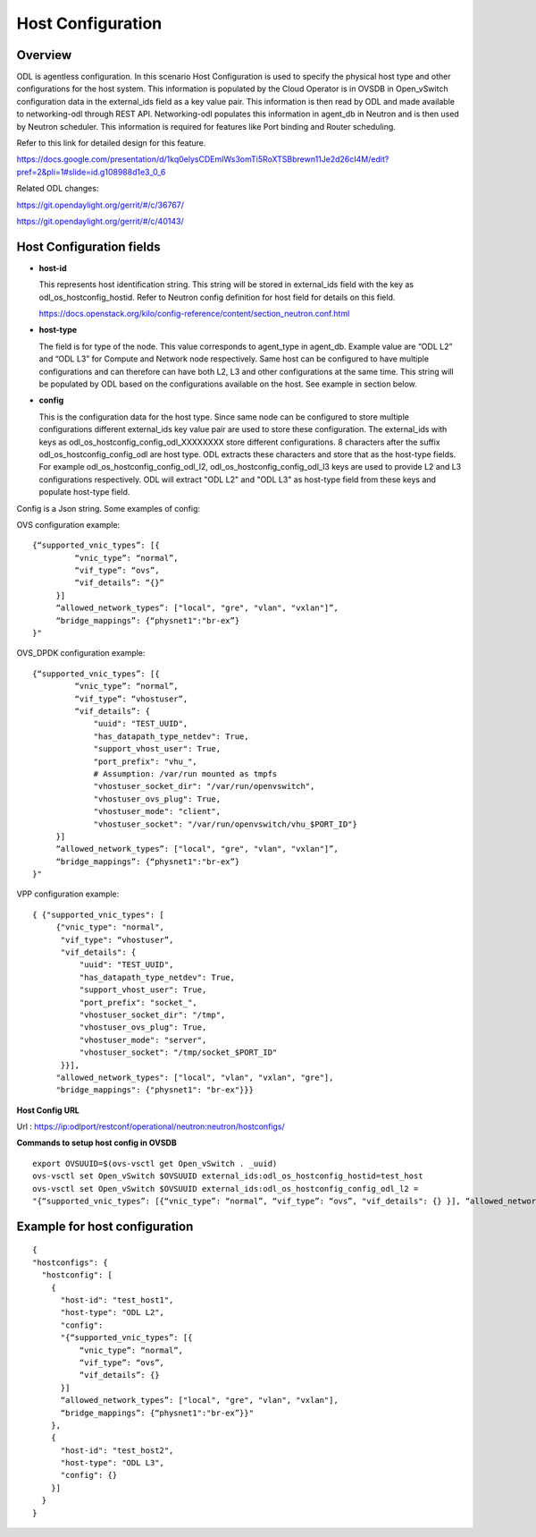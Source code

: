 Host Configuration
==================

Overview
--------

ODL is agentless configuration. In this scenario Host Configuration is used
to specify the physical host type and other configurations for the host
system. This information is populated by the Cloud Operator is in OVSDB in
Open_vSwitch configuration data in the external_ids field as a key value pair.
This information is then read by ODL and made available to networking-odl
through REST API. Networking-odl populates this information in agent_db in
Neutron and is then used by Neutron scheduler. This information is required
for features like Port binding and Router scheduling.

Refer to this link for detailed design for this feature.

https://docs.google.com/presentation/d/1kq0elysCDEmIWs3omTi5RoXTSBbrewn11Je2d26cI4M/edit?pref=2&pli=1#slide=id.g108988d1e3_0_6

Related ODL changes:

https://git.opendaylight.org/gerrit/#/c/36767/

https://git.opendaylight.org/gerrit/#/c/40143/

Host Configuration fields
-------------------------

- **host-id**

  This represents host identification string. This string will be stored in
  external_ids field with the key as odl_os_hostconfig_hostid.
  Refer to Neutron config definition for host field for details on this field.

  https://docs.openstack.org/kilo/config-reference/content/section_neutron.conf.html

- **host-type**

  The field is for type of the node. This value corresponds to agent_type in
  agent_db. Example value are “ODL L2” and “ODL L3” for Compute and Network
  node respectively. Same host can be configured to have multiple
  configurations and can therefore can have both L2, L3 and other
  configurations at the same time. This string will be populated by ODL based
  on the configurations available on the host. See example in section below.

- **config**

  This is the configuration data for the host type. Since same node can be
  configured to store multiple configurations different external_ids key value
  pair are used to store these configuration. The external_ids with keys as
  odl_os_hostconfig_config_odl_XXXXXXXX store different configurations.
  8 characters after the suffix odl_os_hostconfig_config_odl are host type.
  ODL extracts these characters and store that as the host-type fields. For
  example odl_os_hostconfig_config_odl_l2, odl_os_hostconfig_config_odl_l3 keys
  are used to provide L2 and L3 configurations respectively. ODL will extract
  "ODL L2" and "ODL L3" as host-type field from these keys and populate
  host-type field.

Config is a Json string. Some examples of config:

OVS configuration example::

   {“supported_vnic_types”: [{
            “vnic_type”: “normal”,
            “vif_type”: “ovs”,
            “vif_details”: “{}”
        }]
        “allowed_network_types”: ["local", "gre", "vlan", "vxlan"]”,
        “bridge_mappings”: {“physnet1":"br-ex”}
   }"

OVS_DPDK configuration example::

   {“supported_vnic_types”: [{
            “vnic_type”: “normal”,
            “vif_type”: “vhostuser”,
            “vif_details”: {
                "uuid": "TEST_UUID",
                "has_datapath_type_netdev": True,
                "support_vhost_user": True,
                "port_prefix": "vhu_",
                # Assumption: /var/run mounted as tmpfs
                "vhostuser_socket_dir": "/var/run/openvswitch",
                "vhostuser_ovs_plug": True,
                "vhostuser_mode": "client",
                "vhostuser_socket": "/var/run/openvswitch/vhu_$PORT_ID"}
        }]
        “allowed_network_types”: ["local", "gre", "vlan", "vxlan"]”,
        “bridge_mappings”: {“physnet1":"br-ex”}
   }"

VPP configuration example::

   { {"supported_vnic_types": [
        {"vnic_type": "normal",
         "vif_type": “vhostuser”,
         "vif_details": {
             "uuid": "TEST_UUID",
             "has_datapath_type_netdev": True,
             "support_vhost_user": True,
             "port_prefix": "socket_",
             "vhostuser_socket_dir": "/tmp",
             "vhostuser_ovs_plug": True,
             "vhostuser_mode": "server",
             "vhostuser_socket": "/tmp/socket_$PORT_ID"
         }}],
        "allowed_network_types": ["local", "vlan", "vxlan", "gre"],
        "bridge_mappings": {"physnet1": "br-ex"}}}

**Host Config URL**

Url : https://ip:odlport/restconf/operational/neutron:neutron/hostconfigs/

**Commands to setup host config in OVSDB**
::

 export OVSUUID=$(ovs-vsctl get Open_vSwitch . _uuid)
 ovs-vsctl set Open_vSwitch $OVSUUID external_ids:odl_os_hostconfig_hostid=test_host
 ovs-vsctl set Open_vSwitch $OVSUUID external_ids:odl_os_hostconfig_config_odl_l2 =
 "{“supported_vnic_types”: [{“vnic_type”: “normal”, “vif_type”: “ovs”, "vif_details": {} }], “allowed_network_types”: [“local”], “bridge_mappings”: {“physnet1":"br-ex”}}"

Example for host configuration
-------------------------------

::

  {
  "hostconfigs": {
    "hostconfig": [
      {
        "host-id": "test_host1",
        "host-type": "ODL L2",
        "config":
        "{“supported_vnic_types”: [{
            “vnic_type”: “normal”,
            “vif_type”: “ovs”,
            “vif_details”: {}
        }]
        “allowed_network_types”: ["local", "gre", "vlan", "vxlan"],
        “bridge_mappings”: {“physnet1":"br-ex”}}"
      },
      {
        "host-id": "test_host2",
        "host-type": "ODL L3",
        "config": {}
      }]
    }
  }
